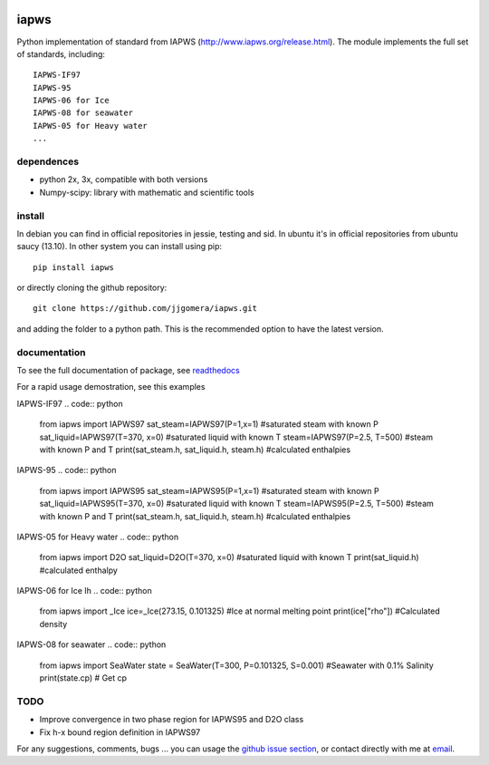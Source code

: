 .. image:: https://api.travis-ci.org/jjgomera/iapws.svg?branch=master
    :target: https://travis-ci.org/jjgomera/iapws
    :alt: Build Status

.. image:: https://ci.appveyor.com/api/projects/status/a128sh8e50cjsiya?svg=true
    :target: https://ci.appveyor.com/project/jjgomera/iapws
    :alt: Windows Build Status

.. image:: https://coveralls.io/repos/github/jjgomera/iapws/badge.svg?branch=master
    :target: https://coveralls.io/github/jjgomera/iapws?branch=master
    :alt: coveralls.io analysis

.. image:: http://readthedocs.org/projects/iapws/badge/?version=latest
    :target: http://iapws.readthedocs.io/en/latest/?badge=latest
    :alt: Documentation Status


iapws
=====

Python implementation of standard from IAPWS (http://www.iapws.org/release.html). The module implements the full set of standards, including::

    IAPWS-IF97
    IAPWS-95
    IAPWS-06 for Ice
    IAPWS-08 for seawater
    IAPWS-05 for Heavy water
    ...
    

dependences
--------------------

* python 2x, 3x, compatible with both versions
* Numpy-scipy: library with mathematic and scientific tools


install
--------------------

In debian you can find in official repositories in jessie, testing and sid. In ubuntu it's in official repositories from ubuntu saucy (13.10). In other system you can install using pip::

	pip install iapws
 
or directly cloning the github repository::

    git clone https://github.com/jjgomera/iapws.git

and adding the folder to a python path. This is the recommended option to have the latest version.


documentation
--------------------
 
To see the full documentation of package, see `readthedocs <http://iapws.readthedocs.io/>`__

For a rapid usage demostration, see this examples 

IAPWS-IF97
.. code:: python
	from iapws import IAPWS97
	sat_steam=IAPWS97(P=1,x=1)                #saturated steam with known P
	sat_liquid=IAPWS97(T=370, x=0)            #saturated liquid with known T
	steam=IAPWS97(P=2.5, T=500)               #steam with known P and T
	print(sat_steam.h, sat_liquid.h, steam.h) #calculated enthalpies
    
IAPWS-95
.. code:: python
	from iapws import IAPWS95
	sat_steam=IAPWS95(P=1,x=1)                #saturated steam with known P
	sat_liquid=IAPWS95(T=370, x=0)            #saturated liquid with known T
	steam=IAPWS95(P=2.5, T=500)               #steam with known P and T
	print(sat_steam.h, sat_liquid.h, steam.h) #calculated enthalpies
    
IAPWS-05 for Heavy water
.. code:: python
	from iapws import D2O
	sat_liquid=D2O(T=370, x=0)            #saturated liquid with known T
	print(sat_liquid.h)                   #calculated enthalpy

IAPWS-06 for Ice Ih
.. code:: python
    from iapws import _Ice
    ice=_Ice(273.15, 0.101325)            #Ice at normal melting point
    print(ice["rho"])                     #Calculated density

IAPWS-08 for seawater
.. code:: python
    from iapws import SeaWater
    state = SeaWater(T=300, P=0.101325, S=0.001)    #Seawater with 0.1% Salinity
    print(state.cp)     # Get cp


TODO
--------------------

* Improve convergence in two phase region for IAPWS95 and D2O class
* Fix h-x bound region definition in IAPWS97

For any suggestions, comments, bugs ... you can usage the `github issue section <https://github.com/jjgomera/iapws/issues>`__, or contact directly with me at `email <jjgomera@gmail.com>`__.
